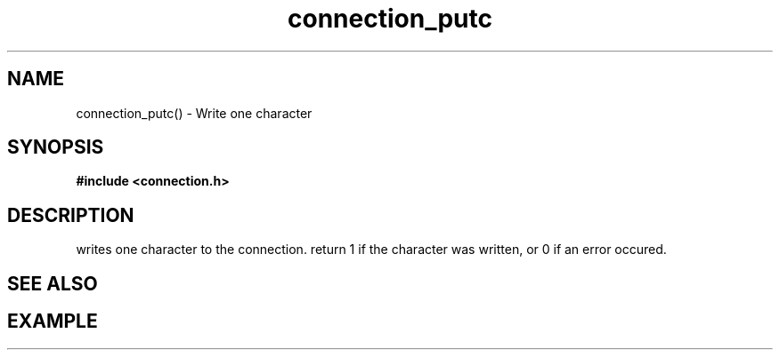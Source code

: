 .TH connection_putc 3 2016-01-30 "" "The Meta C Library"
.SH NAME
connection_putc() \- Write one character
.SH SYNOPSIS
.B #include <connection.h>
.sp
.SH DESCRIPTION
.Nm
writes one character to the connection.
return 1 if the character was written, or 0 if an error occured. 
.SH SEE ALSO
.Xr connection_flush
.SH EXAMPLE
.in +4n
.nf
.nf
.in

